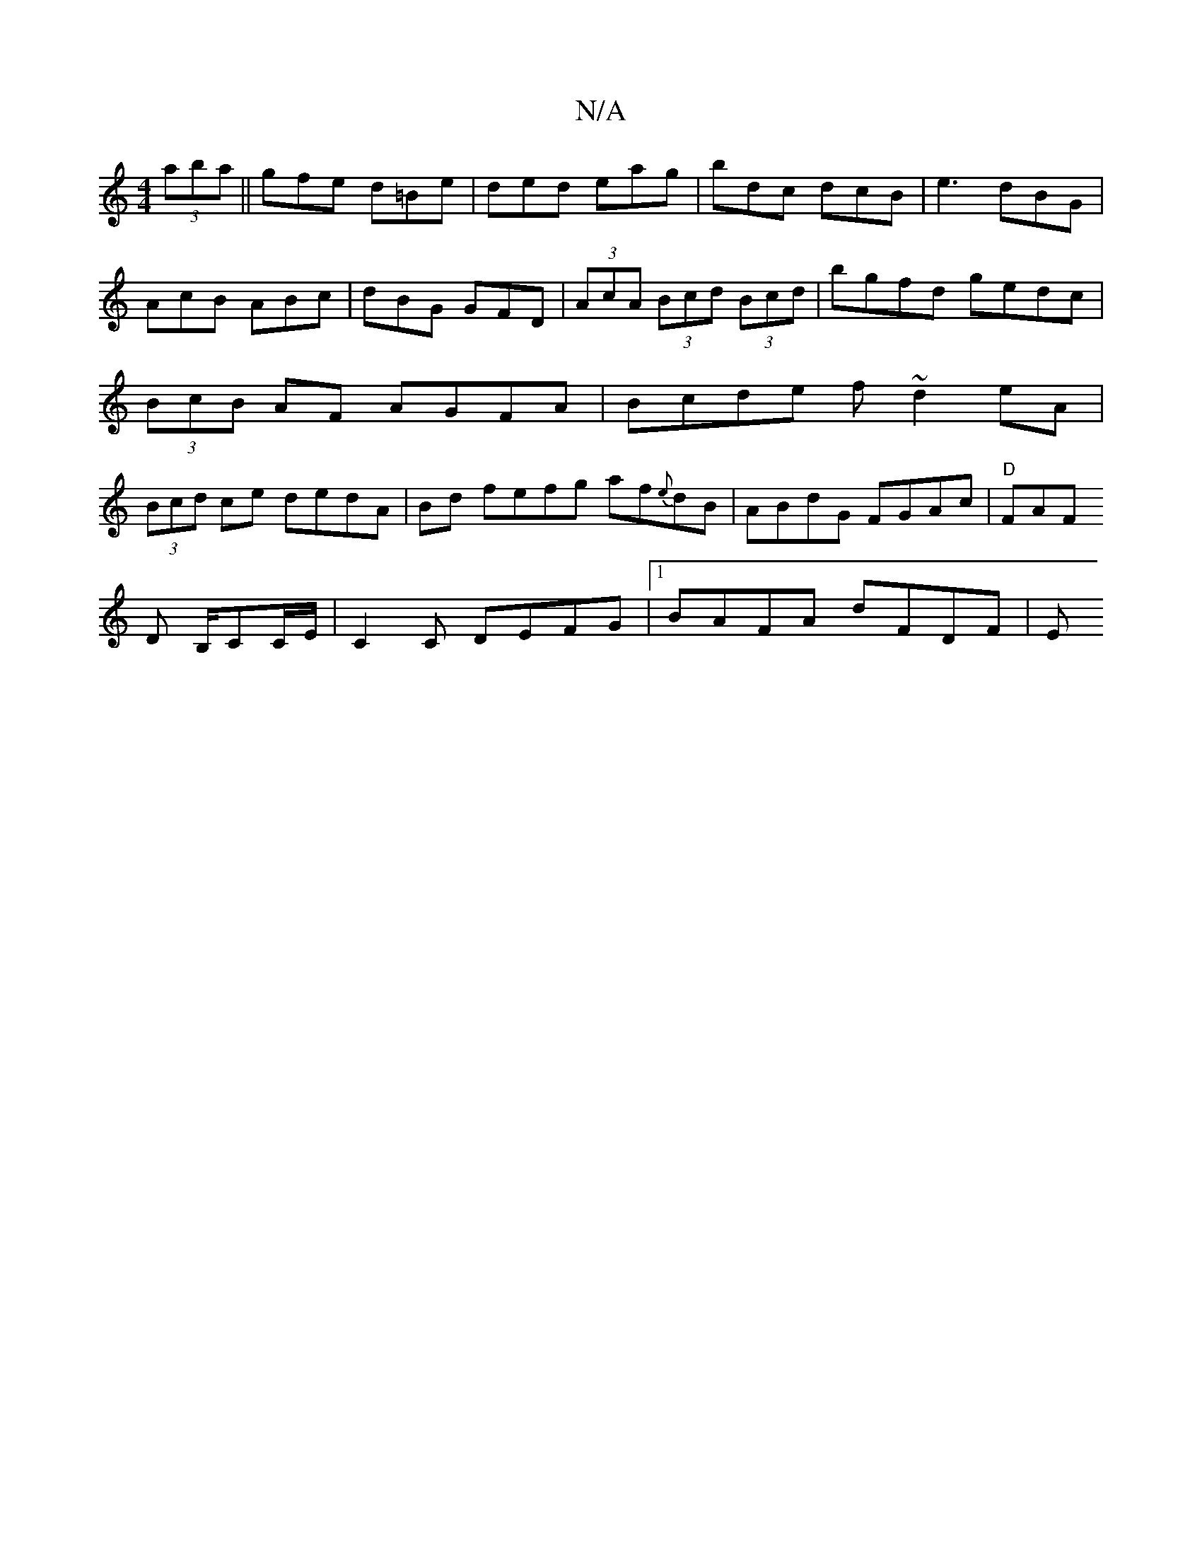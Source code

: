 X:1
T:N/A
M:4/4
R:N/A
K:Cmajor
 (3aba||
gfe d=Be|ded eag|bdc dcB|e3 dBG|AcB ABc|dBG GFD|(3AcA (3Bcd (3Bcd | bgfd gedc | (3BcB AF AGFA|Bcde f~d2eA|(3Bcd ce dedA | Bd fefg af{e}dB|ABdG FGAc|"D"FAF!D B,/CC/E/|
C2 C DEFG|1 BAFA dFDF| E